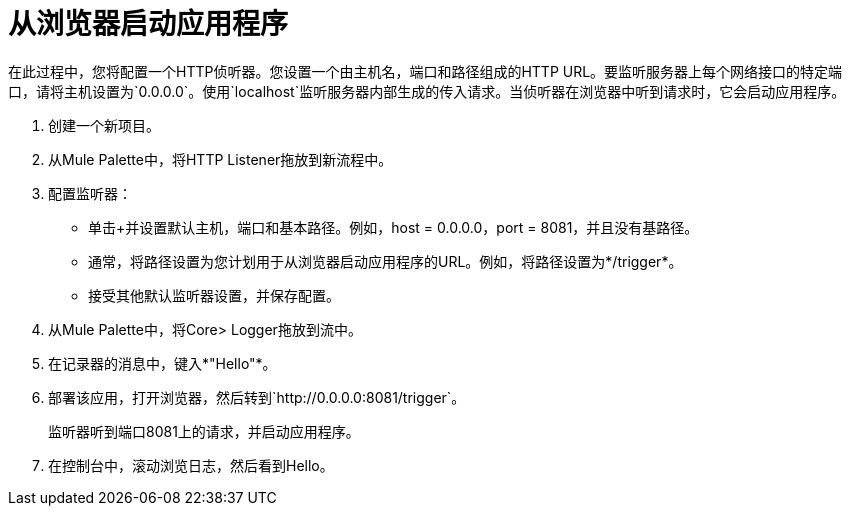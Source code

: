 = 从浏览器启动应用程序

在此过程中，您将配置一个HTTP侦听器。您设置一个由主机名，端口和路径组成的HTTP URL。要监听服务器上每个网络接口的特定端口，请将主机设置为`0.0.0.0`。使用`localhost`监听服务器内部生成的传入请求。当侦听器在浏览器中听到请求时，它会启动应用程序。

. 创建一个新项目。
. 从Mule Palette中，将HTTP Listener拖放到新流程中。
. 配置监听器：
* 单击+并设置默认主机，端口和基本路径。例如，host = 0.0.0.0，port = 8081，并且没有基路径。
* 通常，将路径设置为您计划用于从浏览器启动应用程序的URL。例如，将路径设置为*/trigger*。
* 接受其他默认监听器设置，并保存配置。
+
. 从Mule Palette中，将Core> Logger拖放到流中。
. 在记录器的消息中，键入*"Hello"*。
+
. 部署该应用，打开浏览器，然后转到`+http://0.0.0.0:8081/trigger+`。
+
监听器听到端口8081上的请求，并启动应用程序。
+
. 在控制台中，滚动浏览日志，然后看到Hello。
